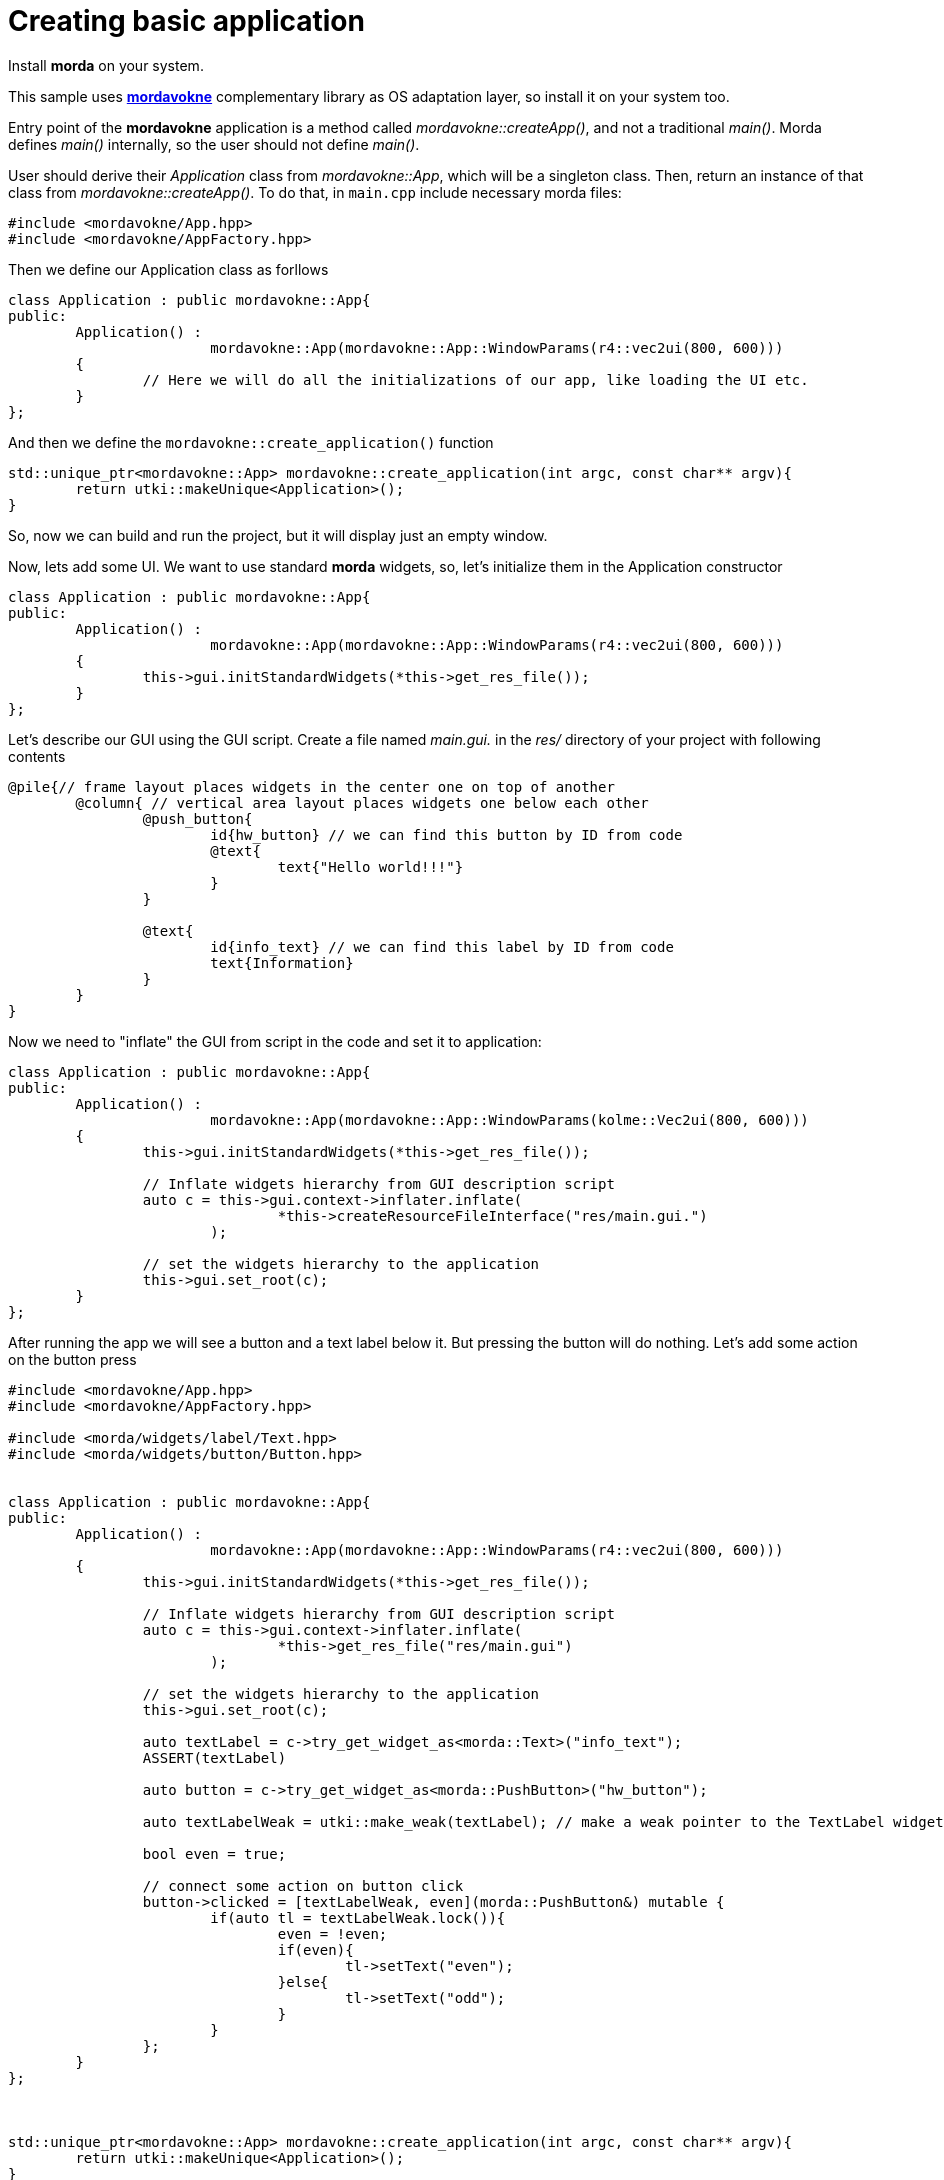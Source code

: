 # Creating basic application

Install *morda* on your system.

This sample uses link:https://github.com/igagis/mordavokne[*mordavokne*] complementary library as OS adaptation layer, so install it on your system too.

Entry point of the *mordavokne* application is a method called _mordavokne::createApp()_, and not a traditional _main()_.
Morda defines _main()_ internally, so the user should not define _main()_.

User should derive their _Application_ class from _mordavokne::App_, which will be a singleton class. Then, return an instance of that class from _mordavokne::createApp()_. To do that, in `main.cpp` include necessary morda files:

[source,c++]
....
#include <mordavokne/App.hpp>
#include <mordavokne/AppFactory.hpp>
....

Then we define our Application class as forllows
[source,c++]
....
class Application : public mordavokne::App{
public:
	Application() :
			mordavokne::App(mordavokne::App::WindowParams(r4::vec2ui(800, 600)))
	{
		// Here we will do all the initializations of our app, like loading the UI etc.
	}
};
....

And then we define the `mordavokne::create_application()` function
[source,c++]
....
std::unique_ptr<mordavokne::App> mordavokne::create_application(int argc, const char** argv){
	return utki::makeUnique<Application>();
}
....

So, now we can build and run the project, but it will display just an empty window.

Now, lets add some UI. We want to use standard *morda* widgets, so, let's initialize them in the Application constructor
[source,c++]
....
class Application : public mordavokne::App{
public:
	Application() :
			mordavokne::App(mordavokne::App::WindowParams(r4::vec2ui(800, 600)))
	{
		this->gui.initStandardWidgets(*this->get_res_file());
	}
};
....

Let's describe our GUI using the GUI script. Create a file named _main.gui._ in the _res/_ directory of your project with following contents
....
@pile{// frame layout places widgets in the center one on top of another
	@column{ // vertical area layout places widgets one below each other
		@push_button{
			id{hw_button} // we can find this button by ID from code
			@text{
				text{"Hello world!!!"}
			}
		}

		@text{
			id{info_text} // we can find this label by ID from code
			text{Information}
		}
	}
}
....


Now we need to "inflate" the GUI from script in the code and set it to application:
[source,c++]
....
class Application : public mordavokne::App{
public:
	Application() :
			mordavokne::App(mordavokne::App::WindowParams(kolme::Vec2ui(800, 600)))
	{
		this->gui.initStandardWidgets(*this->get_res_file());

		// Inflate widgets hierarchy from GUI description script
		auto c = this->gui.context->inflater.inflate(
				*this->createResourceFileInterface("res/main.gui.")
			);

		// set the widgets hierarchy to the application
		this->gui.set_root(c);
	}
};
....

After running the app we will see a button and a text label below it. But pressing the button will do nothing.
Let's add some action on the button press
[source,c++]
....
#include <mordavokne/App.hpp>
#include <mordavokne/AppFactory.hpp>

#include <morda/widgets/label/Text.hpp>
#include <morda/widgets/button/Button.hpp>


class Application : public mordavokne::App{
public:
	Application() :
			mordavokne::App(mordavokne::App::WindowParams(r4::vec2ui(800, 600)))
	{
		this->gui.initStandardWidgets(*this->get_res_file());

		// Inflate widgets hierarchy from GUI description script
		auto c = this->gui.context->inflater.inflate(
				*this->get_res_file("res/main.gui")
			);

		// set the widgets hierarchy to the application
		this->gui.set_root(c);

		auto textLabel = c->try_get_widget_as<morda::Text>("info_text");
		ASSERT(textLabel)

		auto button = c->try_get_widget_as<morda::PushButton>("hw_button");

		auto textLabelWeak = utki::make_weak(textLabel); // make a weak pointer to the TextLabel widget.

		bool even = true;

		// connect some action on button click
		button->clicked = [textLabelWeak, even](morda::PushButton&) mutable {
			if(auto tl = textLabelWeak.lock()){
				even = !even;
				if(even){
					tl->setText("even");
				}else{
					tl->setText("odd");
				}
			}
		};
	}
};



std::unique_ptr<mordavokne::App> mordavokne::create_application(int argc, const char** argv){
	return utki::makeUnique<Application>();
}
....
Now we can run the app and press the button and see that it will do something :).

